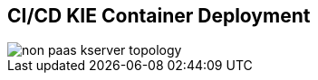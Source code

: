 :scrollbar:
:data-uri:
:noaudio:

== CI/CD KIE Container Deployment

image::images/non_paas_kserver_topology.gif[]

ifdef::showscript[]


endif::showscript[]
